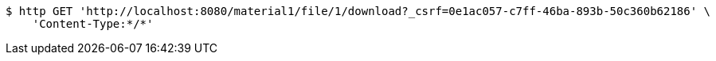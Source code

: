[source,bash]
----
$ http GET 'http://localhost:8080/material1/file/1/download?_csrf=0e1ac057-c7ff-46ba-893b-50c360b62186' \
    'Content-Type:*/*'
----